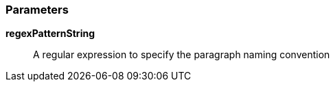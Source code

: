 === Parameters

*regexPatternString*::
  A regular expression to specify the paragraph naming convention

